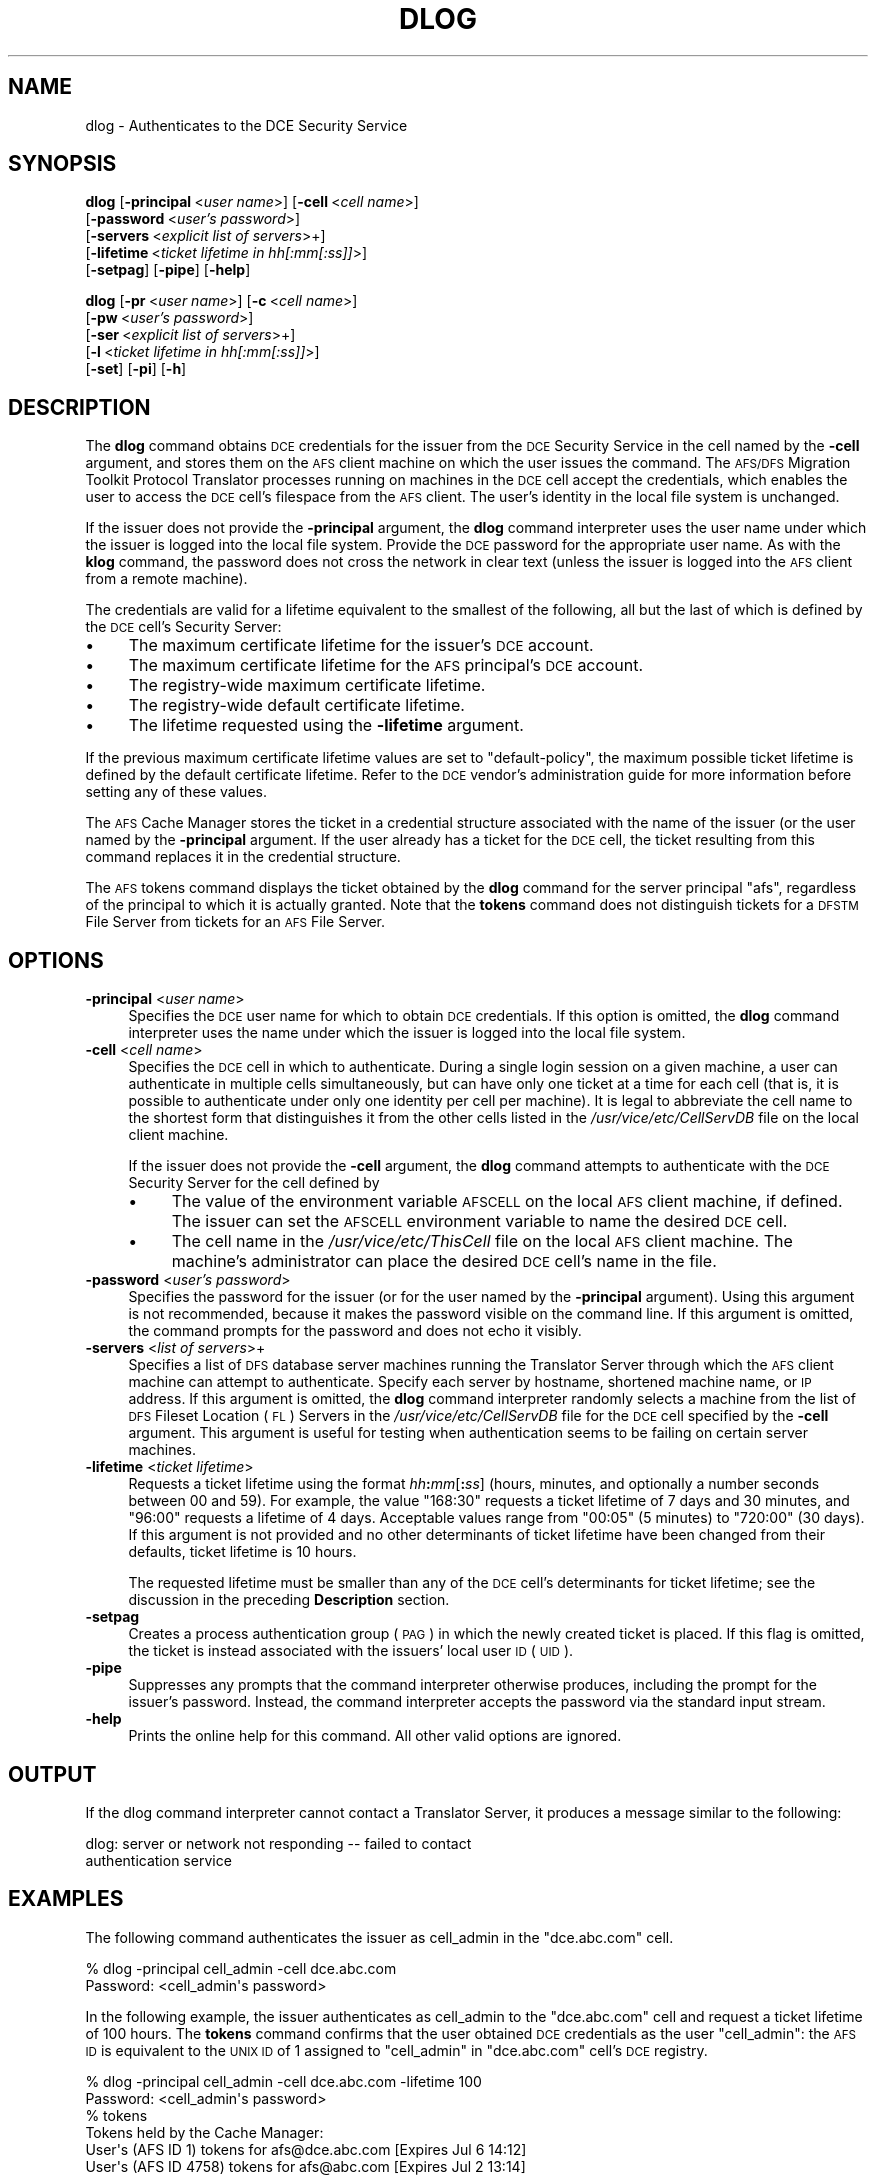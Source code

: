.\" Automatically generated by Pod::Man 2.16 (Pod::Simple 3.05)
.\"
.\" Standard preamble:
.\" ========================================================================
.de Sh \" Subsection heading
.br
.if t .Sp
.ne 5
.PP
\fB\\$1\fR
.PP
..
.de Sp \" Vertical space (when we can't use .PP)
.if t .sp .5v
.if n .sp
..
.de Vb \" Begin verbatim text
.ft CW
.nf
.ne \\$1
..
.de Ve \" End verbatim text
.ft R
.fi
..
.\" Set up some character translations and predefined strings.  \*(-- will
.\" give an unbreakable dash, \*(PI will give pi, \*(L" will give a left
.\" double quote, and \*(R" will give a right double quote.  \*(C+ will
.\" give a nicer C++.  Capital omega is used to do unbreakable dashes and
.\" therefore won't be available.  \*(C` and \*(C' expand to `' in nroff,
.\" nothing in troff, for use with C<>.
.tr \(*W-
.ds C+ C\v'-.1v'\h'-1p'\s-2+\h'-1p'+\s0\v'.1v'\h'-1p'
.ie n \{\
.    ds -- \(*W-
.    ds PI pi
.    if (\n(.H=4u)&(1m=24u) .ds -- \(*W\h'-12u'\(*W\h'-12u'-\" diablo 10 pitch
.    if (\n(.H=4u)&(1m=20u) .ds -- \(*W\h'-12u'\(*W\h'-8u'-\"  diablo 12 pitch
.    ds L" ""
.    ds R" ""
.    ds C` ""
.    ds C' ""
'br\}
.el\{\
.    ds -- \|\(em\|
.    ds PI \(*p
.    ds L" ``
.    ds R" ''
'br\}
.\"
.\" Escape single quotes in literal strings from groff's Unicode transform.
.ie \n(.g .ds Aq \(aq
.el       .ds Aq '
.\"
.\" If the F register is turned on, we'll generate index entries on stderr for
.\" titles (.TH), headers (.SH), subsections (.Sh), items (.Ip), and index
.\" entries marked with X<> in POD.  Of course, you'll have to process the
.\" output yourself in some meaningful fashion.
.ie \nF \{\
.    de IX
.    tm Index:\\$1\t\\n%\t"\\$2"
..
.    nr % 0
.    rr F
.\}
.el \{\
.    de IX
..
.\}
.\"
.\" Accent mark definitions (@(#)ms.acc 1.5 88/02/08 SMI; from UCB 4.2).
.\" Fear.  Run.  Save yourself.  No user-serviceable parts.
.    \" fudge factors for nroff and troff
.if n \{\
.    ds #H 0
.    ds #V .8m
.    ds #F .3m
.    ds #[ \f1
.    ds #] \fP
.\}
.if t \{\
.    ds #H ((1u-(\\\\n(.fu%2u))*.13m)
.    ds #V .6m
.    ds #F 0
.    ds #[ \&
.    ds #] \&
.\}
.    \" simple accents for nroff and troff
.if n \{\
.    ds ' \&
.    ds ` \&
.    ds ^ \&
.    ds , \&
.    ds ~ ~
.    ds /
.\}
.if t \{\
.    ds ' \\k:\h'-(\\n(.wu*8/10-\*(#H)'\'\h"|\\n:u"
.    ds ` \\k:\h'-(\\n(.wu*8/10-\*(#H)'\`\h'|\\n:u'
.    ds ^ \\k:\h'-(\\n(.wu*10/11-\*(#H)'^\h'|\\n:u'
.    ds , \\k:\h'-(\\n(.wu*8/10)',\h'|\\n:u'
.    ds ~ \\k:\h'-(\\n(.wu-\*(#H-.1m)'~\h'|\\n:u'
.    ds / \\k:\h'-(\\n(.wu*8/10-\*(#H)'\z\(sl\h'|\\n:u'
.\}
.    \" troff and (daisy-wheel) nroff accents
.ds : \\k:\h'-(\\n(.wu*8/10-\*(#H+.1m+\*(#F)'\v'-\*(#V'\z.\h'.2m+\*(#F'.\h'|\\n:u'\v'\*(#V'
.ds 8 \h'\*(#H'\(*b\h'-\*(#H'
.ds o \\k:\h'-(\\n(.wu+\w'\(de'u-\*(#H)/2u'\v'-.3n'\*(#[\z\(de\v'.3n'\h'|\\n:u'\*(#]
.ds d- \h'\*(#H'\(pd\h'-\w'~'u'\v'-.25m'\f2\(hy\fP\v'.25m'\h'-\*(#H'
.ds D- D\\k:\h'-\w'D'u'\v'-.11m'\z\(hy\v'.11m'\h'|\\n:u'
.ds th \*(#[\v'.3m'\s+1I\s-1\v'-.3m'\h'-(\w'I'u*2/3)'\s-1o\s+1\*(#]
.ds Th \*(#[\s+2I\s-2\h'-\w'I'u*3/5'\v'-.3m'o\v'.3m'\*(#]
.ds ae a\h'-(\w'a'u*4/10)'e
.ds Ae A\h'-(\w'A'u*4/10)'E
.    \" corrections for vroff
.if v .ds ~ \\k:\h'-(\\n(.wu*9/10-\*(#H)'\s-2\u~\d\s+2\h'|\\n:u'
.if v .ds ^ \\k:\h'-(\\n(.wu*10/11-\*(#H)'\v'-.4m'^\v'.4m'\h'|\\n:u'
.    \" for low resolution devices (crt and lpr)
.if \n(.H>23 .if \n(.V>19 \
\{\
.    ds : e
.    ds 8 ss
.    ds o a
.    ds d- d\h'-1'\(ga
.    ds D- D\h'-1'\(hy
.    ds th \o'bp'
.    ds Th \o'LP'
.    ds ae ae
.    ds Ae AE
.\}
.rm #[ #] #H #V #F C
.\" ========================================================================
.\"
.IX Title "DLOG 1"
.TH DLOG 1 "2010-02-11" "OpenAFS" "AFS Command Reference"
.\" For nroff, turn off justification.  Always turn off hyphenation; it makes
.\" way too many mistakes in technical documents.
.if n .ad l
.nh
.SH "NAME"
dlog \- Authenticates to the DCE Security Service
.SH "SYNOPSIS"
.IX Header "SYNOPSIS"
\&\fBdlog\fR [\fB\-principal\fR\ <\fIuser\ name\fR>] [\fB\-cell\fR\ <\fIcell\ name\fR>]
    [\fB\-password\fR\ <\fIuser's\ password\fR>]
    [\fB\-servers\fR\ <\fIexplicit\ list\ of\ servers\fR>+]
    [\fB\-lifetime\fR\ <\fIticket\ lifetime\ in\ hh[:mm[:ss]]\fR>]
    [\fB\-setpag\fR] [\fB\-pipe\fR] [\fB\-help\fR]
.PP
\&\fBdlog\fR [\fB\-pr\fR\ <\fIuser\ name\fR>] [\fB\-c\fR\ <\fIcell\ name\fR>]
    [\fB\-pw\fR\ <\fIuser's\ password\fR>]
    [\fB\-ser\fR\ <\fIexplicit\ list\ of\ servers\fR>+]
    [\fB\-l\fR\ <\fIticket\ lifetime\ in\ hh[:mm[:ss]]\fR>]
    [\fB\-set\fR] [\fB\-pi\fR] [\fB\-h\fR]
.SH "DESCRIPTION"
.IX Header "DESCRIPTION"
The \fBdlog\fR command obtains \s-1DCE\s0 credentials for the issuer from the \s-1DCE\s0
Security Service in the cell named by the \fB\-cell\fR argument, and stores
them on the \s-1AFS\s0 client machine on which the user issues the command. The
\&\s-1AFS/DFS\s0 Migration Toolkit Protocol Translator processes running on
machines in the \s-1DCE\s0 cell accept the credentials, which enables the user to
access the \s-1DCE\s0 cell's filespace from the \s-1AFS\s0 client. The user's identity
in the local file system is unchanged.
.PP
If the issuer does not provide the \fB\-principal\fR argument, the \fBdlog\fR
command interpreter uses the user name under which the issuer is logged
into the local file system. Provide the \s-1DCE\s0 password for the appropriate
user name. As with the \fBklog\fR command, the password does not cross the
network in clear text (unless the issuer is logged into the \s-1AFS\s0 client
from a remote machine).
.PP
The credentials are valid for a lifetime equivalent to the smallest of the
following, all but the last of which is defined by the \s-1DCE\s0 cell's Security
Server:
.IP "\(bu" 4
The maximum certificate lifetime for the issuer's \s-1DCE\s0 account.
.IP "\(bu" 4
The maximum certificate lifetime for the \s-1AFS\s0 principal's \s-1DCE\s0 account.
.IP "\(bu" 4
The registry-wide maximum certificate lifetime.
.IP "\(bu" 4
The registry-wide default certificate lifetime.
.IP "\(bu" 4
The lifetime requested using the \fB\-lifetime\fR argument.
.PP
If the previous maximum certificate lifetime values are set to
\&\f(CW\*(C`default\-policy\*(C'\fR, the maximum possible ticket lifetime is defined by the
default certificate lifetime. Refer to the \s-1DCE\s0 vendor's administration
guide for more information before setting any of these values.
.PP
The \s-1AFS\s0 Cache Manager stores the ticket in a credential structure
associated with the name of the issuer (or the user named by the
\&\fB\-principal\fR argument. If the user already has a ticket for the \s-1DCE\s0 cell,
the ticket resulting from this command replaces it in the credential
structure.
.PP
The \s-1AFS\s0 tokens command displays the ticket obtained by the \fBdlog\fR command
for the server principal \f(CW\*(C`afs\*(C'\fR, regardless of the principal to which it
is actually granted. Note that the \fBtokens\fR command does not distinguish
tickets for a \s-1DFSTM\s0 File Server from tickets for an \s-1AFS\s0 File Server.
.SH "OPTIONS"
.IX Header "OPTIONS"
.IP "\fB\-principal\fR <\fIuser name\fR>" 4
.IX Item "-principal <user name>"
Specifies the \s-1DCE\s0 user name for which to obtain \s-1DCE\s0 credentials. If this
option is omitted, the \fBdlog\fR command interpreter uses the name under
which the issuer is logged into the local file system.
.IP "\fB\-cell\fR <\fIcell name\fR>" 4
.IX Item "-cell <cell name>"
Specifies the \s-1DCE\s0 cell in which to authenticate. During a single login
session on a given machine, a user can authenticate in multiple cells
simultaneously, but can have only one ticket at a time for each cell (that
is, it is possible to authenticate under only one identity per cell per
machine). It is legal to abbreviate the cell name to the shortest form
that distinguishes it from the other cells listed in the
\&\fI/usr/vice/etc/CellServDB\fR file on the local client machine.
.Sp
If the issuer does not provide the \fB\-cell\fR argument, the \fBdlog\fR command
attempts to authenticate with the \s-1DCE\s0 Security Server for the cell defined
by
.RS 4
.IP "\(bu" 4
The value of the environment variable \s-1AFSCELL\s0 on the local \s-1AFS\s0 client
machine, if defined. The issuer can set the \s-1AFSCELL\s0 environment variable
to name the desired \s-1DCE\s0 cell.
.IP "\(bu" 4
The cell name in the \fI/usr/vice/etc/ThisCell\fR file on the local \s-1AFS\s0
client machine. The machine's administrator can place the desired \s-1DCE\s0
cell's name in the file.
.RE
.RS 4
.RE
.IP "\fB\-password\fR <\fIuser's password\fR>" 4
.IX Item "-password <user's password>"
Specifies the password for the issuer (or for the user named by the
\&\fB\-principal\fR argument). Using this argument is not recommended, because
it makes the password visible on the command line.  If this argument is
omitted, the command prompts for the password and does not echo it
visibly.
.IP "\fB\-servers\fR <\fIlist of servers\fR>+" 4
.IX Item "-servers <list of servers>+"
Specifies a list of \s-1DFS\s0 database server machines running the Translator
Server through which the \s-1AFS\s0 client machine can attempt to
authenticate. Specify each server by hostname, shortened machine name, or
\&\s-1IP\s0 address. If this argument is omitted, the \fBdlog\fR command interpreter
randomly selects a machine from the list of \s-1DFS\s0 Fileset Location (\s-1FL\s0)
Servers in the \fI/usr/vice/etc/CellServDB\fR file for the \s-1DCE\s0 cell specified
by the \fB\-cell\fR argument. This argument is useful for testing when
authentication seems to be failing on certain server machines.
.IP "\fB\-lifetime\fR <\fIticket lifetime\fR>" 4
.IX Item "-lifetime <ticket lifetime>"
Requests a ticket lifetime using the format \fIhh\fR\fB:\fR\fImm\fR[\fB:\fR\fIss\fR]
(hours, minutes, and optionally a number seconds between 00 and 59).  For
example, the value \f(CW\*(C`168:30\*(C'\fR requests a ticket lifetime of 7 days and 30
minutes, and \f(CW\*(C`96:00\*(C'\fR requests a lifetime of 4 days. Acceptable values
range from \f(CW\*(C`00:05\*(C'\fR (5 minutes) to \f(CW\*(C`720:00\*(C'\fR (30 days). If this argument
is not provided and no other determinants of ticket lifetime have been
changed from their defaults, ticket lifetime is 10 hours.
.Sp
The requested lifetime must be smaller than any of the \s-1DCE\s0 cell's
determinants for ticket lifetime; see the discussion in the preceding
\&\fBDescription\fR section.
.IP "\fB\-setpag\fR" 4
.IX Item "-setpag"
Creates a process authentication group (\s-1PAG\s0) in which the newly created
ticket is placed. If this flag is omitted, the ticket is instead
associated with the issuers' local user \s-1ID\s0 (\s-1UID\s0).
.IP "\fB\-pipe\fR" 4
.IX Item "-pipe"
Suppresses any prompts that the command interpreter otherwise produces,
including the prompt for the issuer's password. Instead, the command
interpreter accepts the password via the standard input stream.
.IP "\fB\-help\fR" 4
.IX Item "-help"
Prints the online help for this command. All other valid options are
ignored.
.SH "OUTPUT"
.IX Header "OUTPUT"
If the dlog command interpreter cannot contact a Translator
Server, it produces a message similar to the following:
.PP
.Vb 2
\&   dlog: server or network not responding \-\- failed to contact
\&   authentication service
.Ve
.SH "EXAMPLES"
.IX Header "EXAMPLES"
The following command authenticates the issuer as cell_admin in the
\&\f(CW\*(C`dce.abc.com\*(C'\fR cell.
.PP
.Vb 2
\&   % dlog \-principal cell_admin \-cell dce.abc.com
\&   Password: <cell_admin\*(Aqs password>
.Ve
.PP
In the following example, the issuer authenticates as cell_admin to the
\&\f(CW\*(C`dce.abc.com\*(C'\fR cell and request a ticket lifetime of 100 hours. The
\&\fBtokens\fR command confirms that the user obtained \s-1DCE\s0 credentials as the
user \f(CW\*(C`cell_admin\*(C'\fR: the \s-1AFS\s0 \s-1ID\s0 is equivalent to the \s-1UNIX\s0 \s-1ID\s0 of \f(CW1\fR
assigned to \f(CW\*(C`cell_admin\*(C'\fR in \f(CW\*(C`dce.abc.com\*(C'\fR cell's \s-1DCE\s0 registry.
.PP
.Vb 2
\&   % dlog \-principal cell_admin \-cell dce.abc.com \-lifetime 100
\&   Password: <cell_admin\*(Aqs password>
\&
\&   % tokens
\&   Tokens held by the Cache Manager:
\&
\&   User\*(Aqs (AFS ID 1) tokens for afs@dce.abc.com [Expires Jul 6 14:12]
\&   User\*(Aqs (AFS ID 4758) tokens for afs@abc.com [Expires Jul 2 13:14]
\&
\&      \-\-End of list\-\-
.Ve
.SH "PRIVILEGE REQUIRED"
.IX Header "PRIVILEGE REQUIRED"
None
.SH "SEE ALSO"
.IX Header "SEE ALSO"
\&\fIdpass\fR\|(1),
\&\fIklog\fR\|(1),
\&\fItokens\fR\|(1),
\&\fIunlog\fR\|(1)
.SH "COPYRIGHT"
.IX Header "COPYRIGHT"
\&\s-1IBM\s0 Corporation 2000. <http://www.ibm.com/> All Rights Reserved.
.PP
This documentation is covered by the \s-1IBM\s0 Public License Version 1.0.  It was
converted from \s-1HTML\s0 to \s-1POD\s0 by software written by Chas Williams and Russ
Allbery, based on work by Alf Wachsmann and Elizabeth Cassell.
